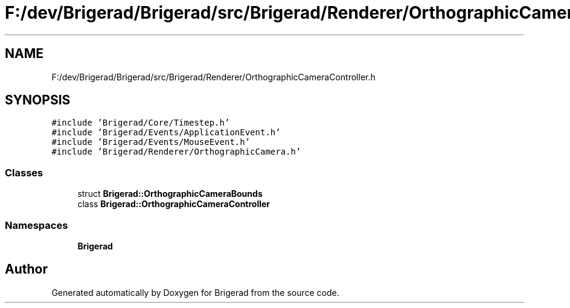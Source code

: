.TH "F:/dev/Brigerad/Brigerad/src/Brigerad/Renderer/OrthographicCameraController.h" 3 "Sun Feb 7 2021" "Version 0.2" "Brigerad" \" -*- nroff -*-
.ad l
.nh
.SH NAME
F:/dev/Brigerad/Brigerad/src/Brigerad/Renderer/OrthographicCameraController.h
.SH SYNOPSIS
.br
.PP
\fC#include 'Brigerad/Core/Timestep\&.h'\fP
.br
\fC#include 'Brigerad/Events/ApplicationEvent\&.h'\fP
.br
\fC#include 'Brigerad/Events/MouseEvent\&.h'\fP
.br
\fC#include 'Brigerad/Renderer/OrthographicCamera\&.h'\fP
.br

.SS "Classes"

.in +1c
.ti -1c
.RI "struct \fBBrigerad::OrthographicCameraBounds\fP"
.br
.ti -1c
.RI "class \fBBrigerad::OrthographicCameraController\fP"
.br
.in -1c
.SS "Namespaces"

.in +1c
.ti -1c
.RI " \fBBrigerad\fP"
.br
.in -1c
.SH "Author"
.PP 
Generated automatically by Doxygen for Brigerad from the source code\&.
